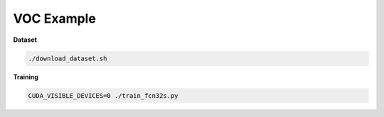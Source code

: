 VOC Example
===========


**Dataset**

.. code-block:: bash

  ./download_dataset.sh


**Training**

.. code-block:: bash

  CUDA_VISIBLE_DEVICES=0 ./train_fcn32s.py
